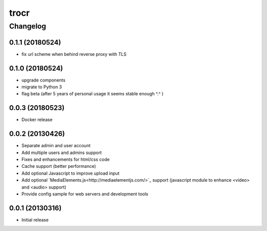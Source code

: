 **************
trocr
**************


Changelog
#############

0.1.1 (20180524)
*******************

* fix url scheme when behind reverse proxy with TLS

0.1.0 (20180524)
*******************

* upgrade components
* migrate to Python 3
* flag beta (after 5 years of personal usage it seems stable enough ^.^ )

0.0.3 (20180523)
*******************

* Docker release

0.0.2 (20130426)
*******************

* Separate admin and user account
* Add multiple users and admins support
* Fixes and enhancements for html/css code
* Cache support (better performance)
* Add optional Javascript to improve upload input
* Add optional `MediaElements.js<http://mediaelementjs.com/>`_ support (javascript module to enhance <video> and <audio> support)
* Provide config sample for web servers and development tools

0.0.1 (20130316)
*******************

* Initial release
